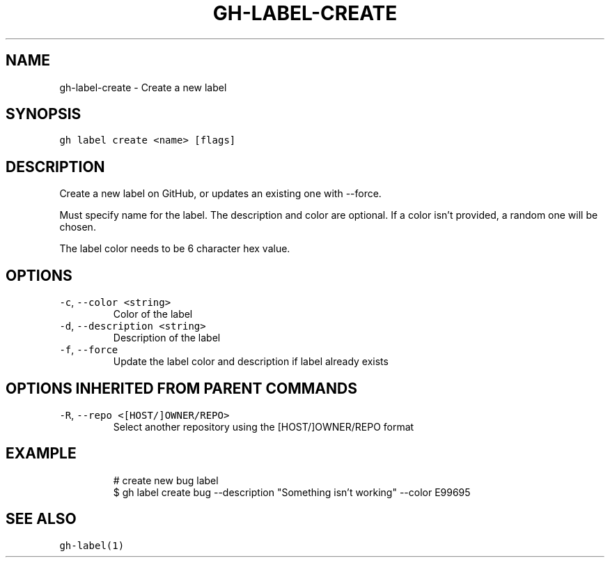 .nh
.TH "GH-LABEL-CREATE" "1" "Mar 2023" "GitHub CLI 2.24.3" "GitHub CLI manual"

.SH NAME
.PP
gh-label-create - Create a new label


.SH SYNOPSIS
.PP
\fB\fCgh label create <name> [flags]\fR


.SH DESCRIPTION
.PP
Create a new label on GitHub, or updates an existing one with --force.

.PP
Must specify name for the label. The description and color are optional.
If a color isn't provided, a random one will be chosen.

.PP
The label color needs to be 6 character hex value.


.SH OPTIONS
.TP
\fB\fC-c\fR, \fB\fC--color\fR \fB\fC<string>\fR
Color of the label

.TP
\fB\fC-d\fR, \fB\fC--description\fR \fB\fC<string>\fR
Description of the label

.TP
\fB\fC-f\fR, \fB\fC--force\fR
Update the label color and description if label already exists


.SH OPTIONS INHERITED FROM PARENT COMMANDS
.TP
\fB\fC-R\fR, \fB\fC--repo\fR \fB\fC<[HOST/]OWNER/REPO>\fR
Select another repository using the [HOST/]OWNER/REPO format


.SH EXAMPLE
.PP
.RS

.nf
# create new bug label
$ gh label create bug --description "Something isn't working" --color E99695


.fi
.RE


.SH SEE ALSO
.PP
\fB\fCgh-label(1)\fR

